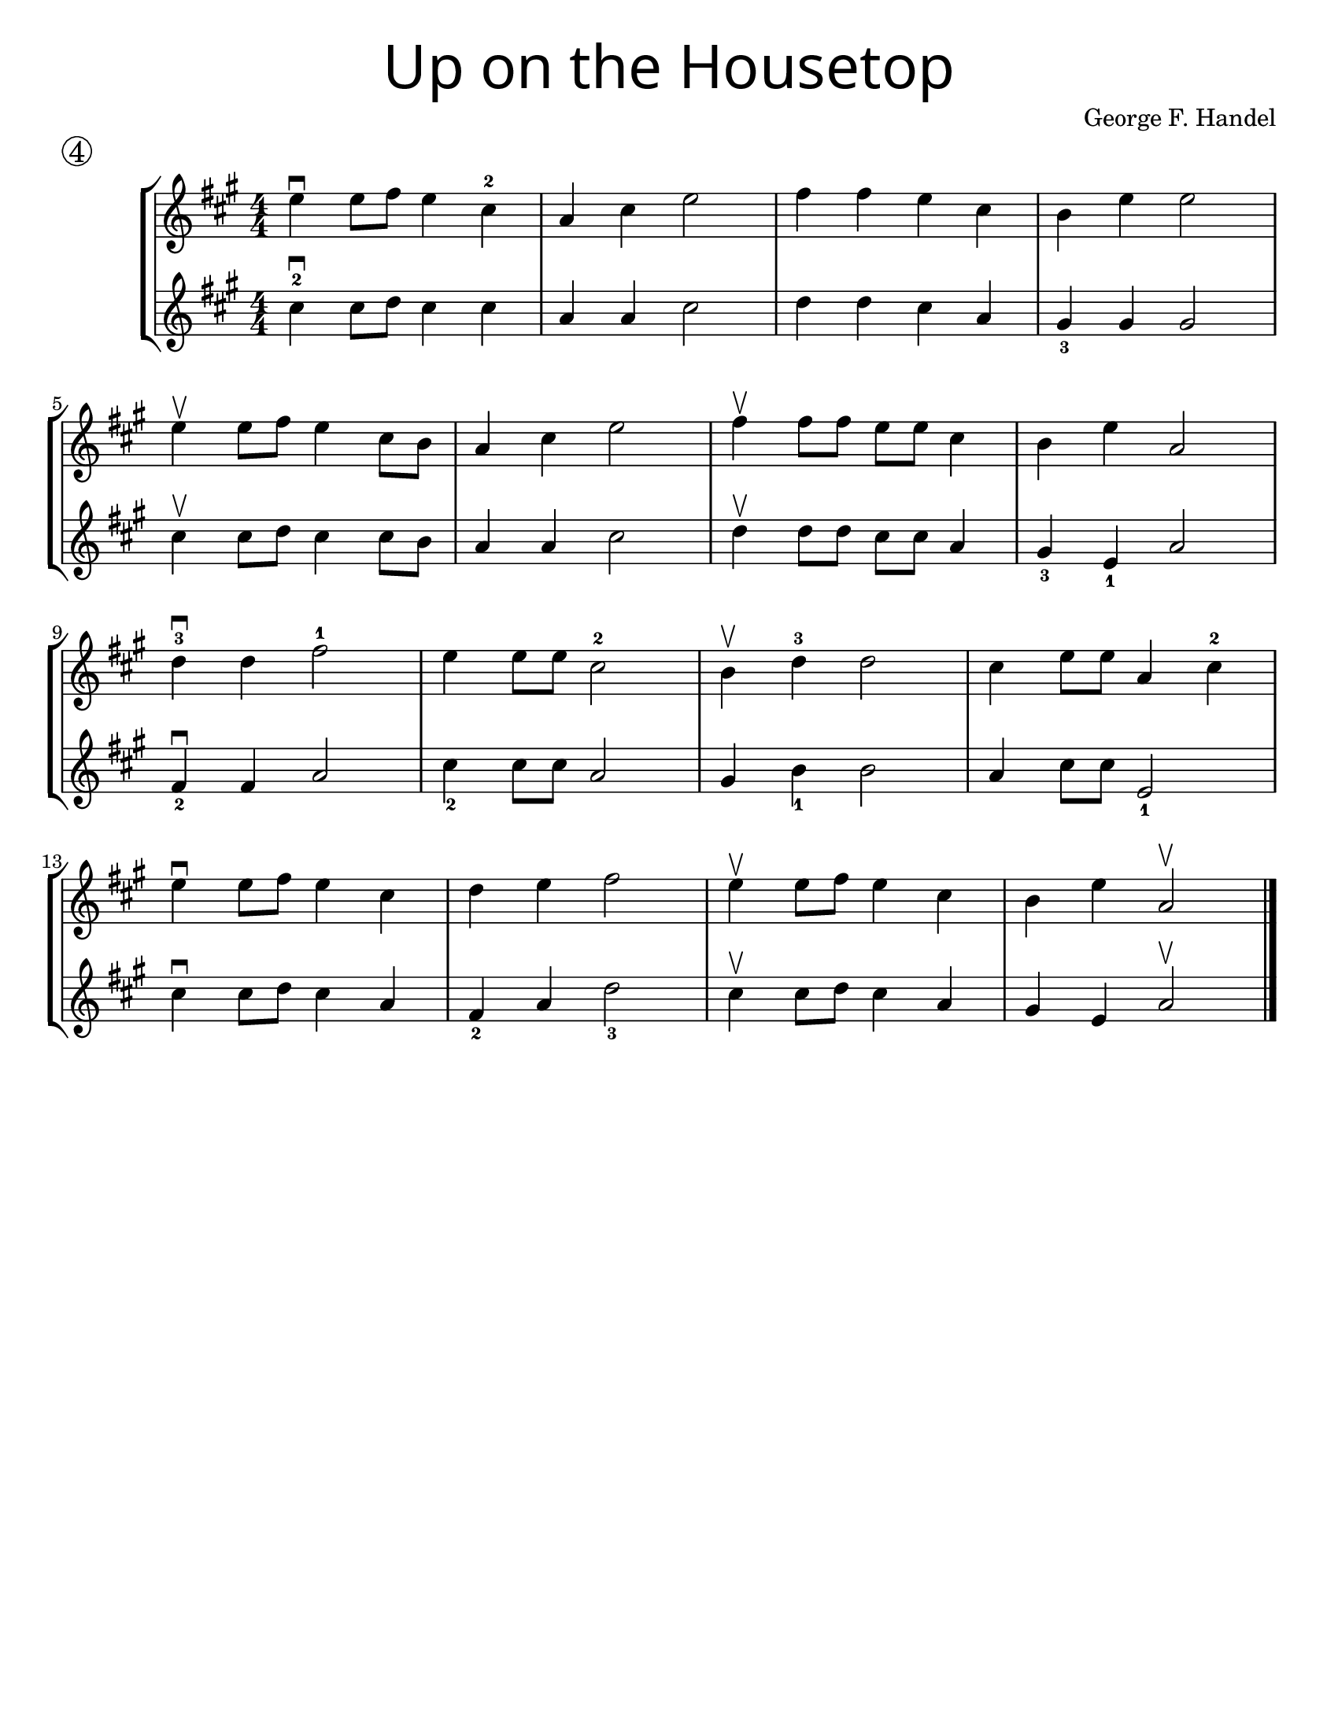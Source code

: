 \version "2.16.2"
\language "english"
#(set-default-paper-size "letter")


first = \relative a' {
  \set Score.markFormatter = #format-mark-box-barnumbers
  \time 4/4
  \numericTimeSignature
  \key a \major

  e'4\downbow  e8 fs8 e4 cs4-2 |
  a4 cs e2 |
  fs4 fs e cs |
  b e e2 |
  \break

  e4\upbow e8 fs8 e4 cs8 b8 |
  a4 cs e2 |
  fs4\upbow fs8 fs e e cs4 |
  b4 e4 a,2 |
  \break

  d4-3\downbow  d fs2-1 |
  e4 e8 e8 cs2-2 |
  b4\upbow d4-3 d2 |
  cs4 e8 e8 a,4 cs-2
  \break

  e4\downbow e8 fs e4 cs |
  d4 e fs2 |
  e4\upbow e8 fs8 e4 cs4 |
  b4 e4 a,2\upbow
}
%{
\addlyrics {
}
%}
second = \relative a' {
  \time 4/4
  \numericTimeSignature
  \key a \major

  cs4-2\downbow cs8 d8 cs4 cs |
  a4 a cs2 |
  d4 d cs a |
  gs4_3 gs gs2 |
  \break

  cs4\upbow cs8 d8 cs4 cs8 b8 |
  a4 a cs2 |
  d4\upbow d8 d cs cs a4 |
  gs4_3 e_1 a2 |
  \break

  fs4\downbow_2 fs a2 |
  cs4_2 cs8 cs a2 |
  gs4 b4_1 b2 |
  a4 cs8 cs e,2_1 |
  \break

  cs'4\downbow cs8 d8 cs4 a4 |
  fs4_2 a d2_3 |
  cs4\upbow cs8 d8 cs4 a4 |
  gs4 e4 a2\upbow
  \bar "|."
}

\bookpart {
  \header {
    title = \markup {
      \override #'(font-name . "SantasSleighFull")
      \override #'(font-size . 8)
      { "Up on the Housetop" }
    }
    piece = \markup \huge \circle 4
    instrument = ""
    tagline = ""
    composer = "George F. Handel"
  }

  \score {
    \new StaffGroup <<
      \new Staff {
        \first
      }
      \new Staff {
        \second
      }
    >>
  }
}

\bookpart {
  \header {
    title = \markup {
      \override #'(font-name . "SantasSleighFull")
      \override #'(font-size . 8)
      { "Up on the Housetop" }
    }
    piece = \markup \huge \circle 4
    instrument = ""
    tagline = ""
    composer = "George F. Handel"
  }
  \score {
    \new Staff \with {
      \magnifyStaff #4/3
    } {
      \first
    }
  }
}
